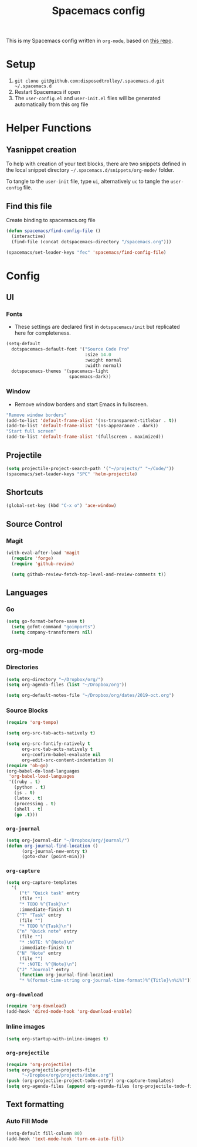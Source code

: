 #+TITLE: Spacemacs config
#+STARTUP: headlines
#+STARTUP: nohideblocks
#+STARTUP: noindent
#+OPTIONS: toc:4 h:4
#+PROPERTY: header-args:emacs-lisp :comments link

This is my Spacemacs config written in =org-mode=, based on [[https://github.com/ralesi/spacemacs.org][this repo]].

* Setup
  1. =git clone git@github.com:disposedtrolley/.spacemacs.d.git ~/.spacemacs.d=
  2. Restart Spacemacs if open
  3. The =user-config.el= and =user-init.el= files will be generated automatically from
     this org file

* Helper Functions
** Yasnippet creation
To help with creation of your text blocks, there are two snippets defined in the
local snippet directory =~/.spacemacs.d/snippets/org-mode/= folder.

To tangle to the =user-init= file, type =ui=, alternatively =uc= to tangle the =user-config= file.

** Find this file
   Create binding to spacemacs.org file
#+BEGIN_SRC emacs-lisp :tangle user-config.el
  (defun spacemacs/find-config-file ()
    (interactive)
    (find-file (concat dotspacemacs-directory "/spacemacs.org")))

  (spacemacs/set-leader-keys "fec" 'spacemacs/find-config-file)

#+END_SRC

* Config
** UI
*** Fonts
    - These settings are declared first in =dotspacemacs/init= but replicated here for completeness.
   #+BEGIN_SRC emacs-lisp :tangle user-config.el
(setq-default
  dotspacemacs-default-font '("Source Code Pro"
                              :size 14.0
                              :weight normal
                              :width normal)
  dotspacemacs-themes '(spacemacs-light
                        spacemacs-dark))
   #+END_SRC
*** Window
    - Remove window borders and start Emacs in fullscreen.
   #+BEGIN_SRC emacs-lisp :tangle user-config.el
"Remove window borders"
(add-to-list 'default-frame-alist '(ns-transparent-titlebar . t))
(add-to-list 'default-frame-alist '(ns-appearance . dark))
"Start full screen"
(add-to-list 'default-frame-alist '(fullscreen . maximized))
   #+END_SRC

** Projectile 
  #+BEGIN_SRC emacs-lisp :tangle user-config.el
  (setq projectile-project-search-path '("~/projects/" "~/Code/"))
  (spacemacs/set-leader-keys "SPC" 'helm-projectile)
  #+END_SRC

** Shortcuts
  #+BEGIN_SRC emacs-lisp :tangle user-config.el
(global-set-key (kbd "C-x o") 'ace-window)
  #+END_SRC
** Source Control
*** Magit
   #+BEGIN_SRC emacs-lisp :tangle user-config.el
(with-eval-after-load 'magit
  (require 'forge)
  (require 'github-review)

  (setq github-review-fetch-top-level-and-review-comments t))
   #+END_SRC

** Languages 
*** Go
   #+BEGIN_SRC emacs-lisp :tangle user-config.el
(setq go-format-before-save t)
  (setq gofmt-command "goimports")
  (setq company-transformers nil)
   #+END_SRC

** org-mode
*** Directories
   #+BEGIN_SRC emacs-lisp :tangle user-config.el
(setq org-directory "~/Dropbox/org/")
(setq org-agenda-files (list "~/Dropbox/org"))

(setq org-default-notes-file "~/Dropbox/org/dates/2019-oct.org")
   #+END_SRC
*** Source Blocks
#+BEGIN_SRC emacs-lisp :tangle user-config.el
(require 'org-tempo)

(setq org-src-tab-acts-natively t)

(setq org-src-fontify-natively t
      org-src-tab-acts-natively t
      org-confirm-babel-evaluate nil
      org-edit-src-content-indentation 0)
(require 'ob-go)
(org-babel-do-load-languages
 'org-babel-load-languages
 '((ruby . t)
   (python . t)
   (js . t)
   (latex . t)
   (processing . t)
   (shell . t)
   (go .t)))
#+END_SRC
*** =org-journal=
   #+BEGIN_SRC emacs-lisp :tangle user-config.el
(setq org-journal-dir "~/Dropbox/org/journal/")
(defun org-journal-find-location ()
      (org-journal-new-entry t)
      (goto-char (point-min)))
   #+END_SRC
*** =org-capture=
   #+BEGIN_SRC emacs-lisp :tangle user-config.el
(setq org-capture-templates
  '(
     ("t" "Quick task" entry
     (file "") 
     "* TODO %^{Task}\n"
     :immediate-finish t)
    ("T" "Task" entry
     (file "")
     "* TODO %^{Task}\n")
    ("n" "Quick note" entry
     (file "")
     "* :NOTE: %^{Note}\n"
     :immediate-finish t)
    ("N" "Note" entry
     (file "")
     "* :NOTE: %^{Note}\n")
    ("J" "Journal" entry
     (function org-journal-find-location)
     "* %(format-time-string org-journal-time-format)%^{Title}\n%i%?")))
   #+END_SRC
*** =org-download=
   #+BEGIN_SRC emacs-lisp :tangle user-config.el
(require 'org-download)
(add-hook 'dired-mode-hook 'org-download-enable)
   #+END_SRC
*** Inline images
   #+BEGIN_SRC emacs-lisp :tangle user-config.el
(setq org-startup-with-inline-images t)
   #+END_SRC

 
 
*** =org-projectile=
   #+BEGIN_SRC emacs-lisp :tangle user-config.el
(require 'org-projectile)
(setq org-projectile-projects-file
      "~/Dropbox/org/projects/inbox.org")
(push (org-projectile-project-todo-entry) org-capture-templates)
(setq org-agenda-files (append org-agenda-files (org-projectile-todo-files)))
   #+END_SRC

 
** Text formatting
*** Auto Fill Mode
   #+BEGIN_SRC emacs-lisp :tangle user-config.el
(setq-default fill-column 80)
(add-hook 'text-mode-hook 'turn-on-auto-fill)
   #+END_SRC

 
